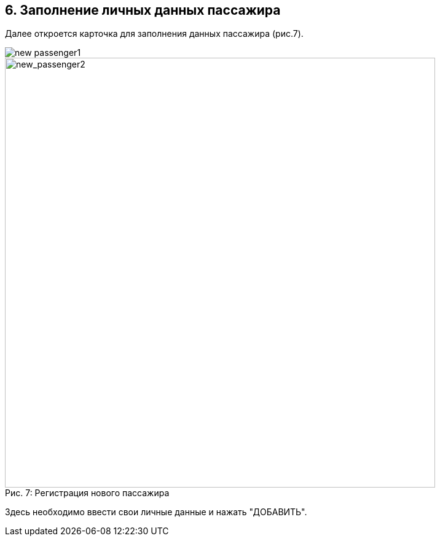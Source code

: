 == 6. Заполнение личных данных пассажира

Далее откроется карточка для заполнения данных пассажира (рис.7).


image::new_passenger1.png[]
.Регистрация нового пассажира
[caption="Рис. 7: "]
image::new_passenger2.png[new_passenger2,700]


Здесь необходимо ввести свои личные данные и нажать "ДОБАВИТЬ".